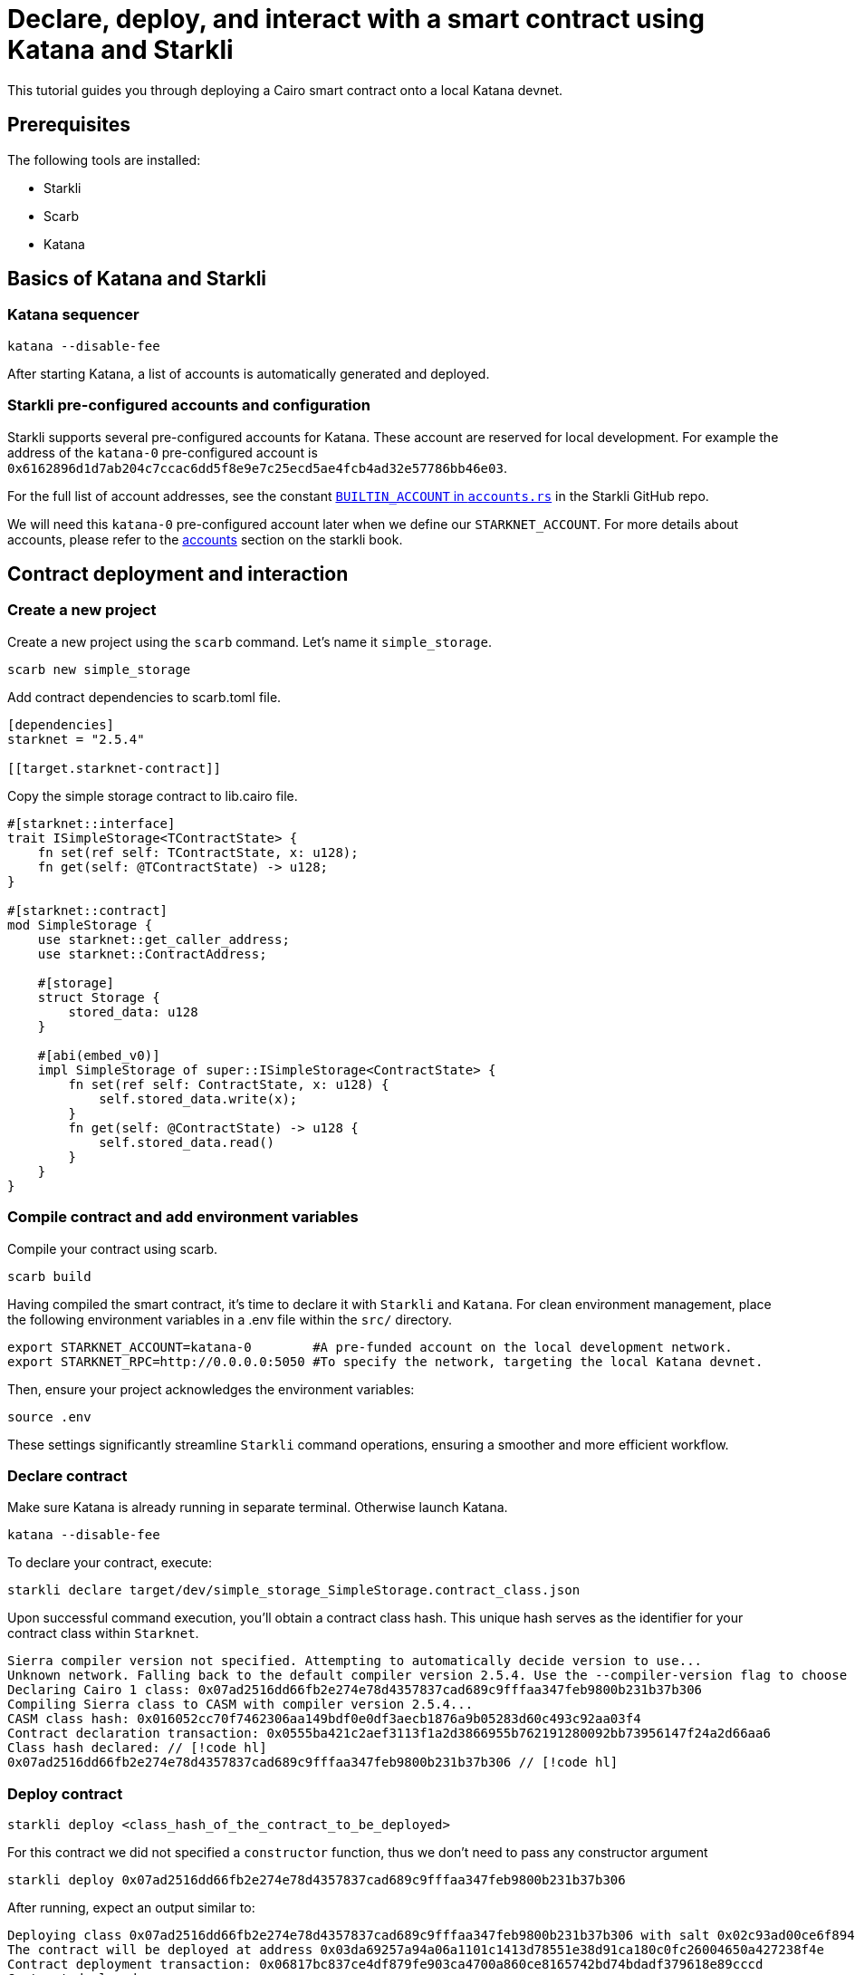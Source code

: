 = Declare, deploy, and interact with a smart contract using Katana and Starkli

This tutorial guides you through deploying a Cairo smart contract onto a local Katana devnet.

== Prerequisites

The following tools are installed:

* Starkli
* Scarb
* Katana

== Basics of Katana and Starkli

=== Katana sequencer

[source, bash]
----
katana --disable-fee
----

After starting Katana, a list of accounts is automatically generated and deployed.

=== Starkli pre-configured accounts and configuration

Starkli supports several pre-configured accounts for Katana. These account are reserved for local development. 
For example the address of the `katana-0` pre-configured account is `0x6162896d1d7ab204c7ccac6dd5f8e9e7c25ecd5ae4fcb4ad32e57786bb46e03`.

For the full list of account addresses, see the constant link:https://github.com/xJonathanLEI/starkli/blob/master/src/account.rs#L96[`BUILTIN_ACCOUNT` in `accounts.rs`] in the Starkli GitHub repo.

We will need this `katana-0` pre-configured account later when we define our `STARKNET_ACCOUNT`. 
For more details about accounts, please refer to the link:https://book.starkli.rs/accounts[accounts] section on the starkli book.

== Contract deployment and interaction

=== Create a new project

Create a new project using the `scarb` command. Let's name it `simple_storage`.

[source, bash]
----
scarb new simple_storage
----

Add contract dependencies to scarb.toml file.

[source, toml]
----
[dependencies]
starknet = "2.5.4"

[[target.starknet-contract]]
----

Copy the simple storage contract to lib.cairo file.

[source, cairo]
----
#[starknet::interface]
trait ISimpleStorage<TContractState> {
    fn set(ref self: TContractState, x: u128);
    fn get(self: @TContractState) -> u128;
}

#[starknet::contract]
mod SimpleStorage {
    use starknet::get_caller_address;
    use starknet::ContractAddress;

    #[storage]
    struct Storage {
        stored_data: u128
    }

    #[abi(embed_v0)]
    impl SimpleStorage of super::ISimpleStorage<ContractState> {
        fn set(ref self: ContractState, x: u128) {
            self.stored_data.write(x);
        }
        fn get(self: @ContractState) -> u128 {
            self.stored_data.read()
        }
    }
}
----

=== Compile contract and add environment variables

Compile your contract using scarb.

[source, bash]
----
scarb build
----

Having compiled the smart contract, it's time to declare it with `Starkli` and `Katana`.
For clean environment management, place the following environment variables in a .env file within the `src/` directory.

[source, bash]
----
export STARKNET_ACCOUNT=katana-0        #A pre-funded account on the local development network.
export STARKNET_RPC=http://0.0.0.0:5050 #To specify the network, targeting the local Katana devnet.
----

Then, ensure your project acknowledges the environment variables:

[source, bash]
----
source .env
----

These settings significantly streamline `Starkli` command operations, ensuring a smoother and more efficient workflow.

=== Declare contract

Make sure Katana is already running in separate terminal. Otherwise launch Katana.

[source, bash]
----
katana --disable-fee
----

To declare your contract, execute:

[source, bash]
----
starkli declare target/dev/simple_storage_SimpleStorage.contract_class.json
----

Upon successful command execution, you'll obtain a contract class hash.
This unique hash serves as the identifier for your contract class within `Starknet`.

[source, bash]
----
Sierra compiler version not specified. Attempting to automatically decide version to use...
Unknown network. Falling back to the default compiler version 2.5.4. Use the --compiler-version flag to choose a different version.
Declaring Cairo 1 class: 0x07ad2516dd66fb2e274e78d4357837cad689c9fffaa347feb9800b231b37b306
Compiling Sierra class to CASM with compiler version 2.5.4...
CASM class hash: 0x016052cc70f7462306aa149bdf0e0df3aecb1876a9b05283d60c493c92aa03f4
Contract declaration transaction: 0x0555ba421c2aef3113f1a2d3866955b762191280092bb73956147f24a2d66aa6
Class hash declared: // [!code hl]
0x07ad2516dd66fb2e274e78d4357837cad689c9fffaa347feb9800b231b37b306 // [!code hl]
----

=== Deploy contract

[source, bash]
----
starkli deploy <class_hash_of_the_contract_to_be_deployed>
----

For this contract we did not specified a `constructor` function, thus we don't need to pass any constructor argument

[source, bash]
----
starkli deploy 0x07ad2516dd66fb2e274e78d4357837cad689c9fffaa347feb9800b231b37b306
----

After running, expect an output similar to:

[source, bash]
----
Deploying class 0x07ad2516dd66fb2e274e78d4357837cad689c9fffaa347feb9800b231b37b306 with salt 0x02c93ad00ce6f894729baeafd1fd0456c5a5c540c1caa053ab5392f27ea8f130...
The contract will be deployed at address 0x03da69257a94a06a1101c1413d78551e38d91ca180c0fc26004650a427238f4e
Contract deployment transaction: 0x06817bc837ce4df879fe903ca4700a860ce8165742bd74bdadf379618e89cccd
Contract deployed:
0x03da69257a94a06a1101c1413d78551e38d91ca180c0fc26004650a427238f4e
----

=== Call contract

The first parameter is the contract address, the second parameter is the function to be called.

[source, bash]
----
starkli call 0x03da69257a94a06a1101c1413d78551e38d91ca180c0fc26004650a427238f4e get
----

After running, expect an output similar to:

[source, bash]
----
[
    "0x0000000000000000000000000000000000000000000000000000000000000000"
]
----

It means the value of `stored_data` is zero.

=== Invoke contract

The first parameter is the contract address, the second parameter is the function to be invoked, and the third parameter is the function parameter.
Let's set the value of `stored_data` to 42.

[source, bash]
----
starkli invoke 0x03da69257a94a06a1101c1413d78551e38d91ca180c0fc26004650a427238f4e set 42
----

Let's retrieve the new vale of `stoted_data`

[source, bash]
----
starkli call 0x03da69257a94a06a1101c1413d78551e38d91ca180c0fc26004650a427238f4e get
----

After running, expect an output similar to:

[source, bash]
----
[
    "0x000000000000000000000000000000000000000000000000000000000000002a"
]
----

Awesome! You deployed and interacted with a raw Cairo smart contract using Katana and Starkli!
You can now build more complex smart contracts and interact with them using the same process.